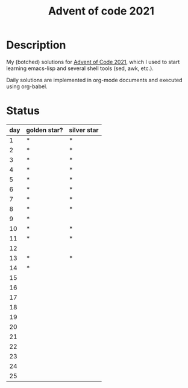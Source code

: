 #+TITLE: Advent of code 2021

* Description
My (botched) solutions for [[https://adventofcode.com/2021][Advent of Code 2021]], which I used to start learning emacs-lisp and several shell tools (sed, awk, etc.).

Daily solutions are implemented in org-mode documents and executed using org-babel.

* Status
| day | golden star? | silver star |
|-----+--------------+-------------|
|   1 | *            | *           |
|   2 | *            | *           |
|   3 | *            | *           |
|   4 | *            | *           |
|   5 | *            | *           |
|   6 | *            | *           |
|   7 | *            | *           |
|   8 | *            | *           |
|   9 | *            |             |
|  10 | *            | *           |
|  11 | *            | *           |
|  12 |              |             |
|  13 | *            | *           |
|  14 | *            |             |
|  15 |              |             |
|  16 |              |             |
|  17 |              |             |
|  18 |              |             |
|  19 |              |             |
|  20 |              |             |
|  21 |              |             |
|  22 |              |             |
|  23 |              |             |
|  24 |              |             |
|  25 |              |             |
